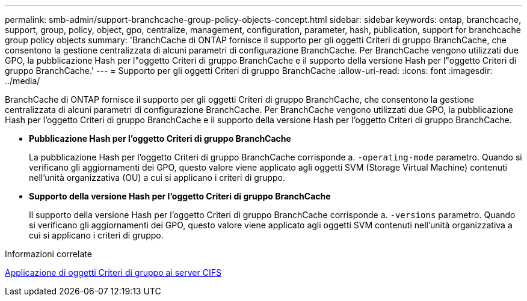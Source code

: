 ---
permalink: smb-admin/support-branchcache-group-policy-objects-concept.html 
sidebar: sidebar 
keywords: ontap, branchcache, support, group, policy, object, gpo, centralize, management, configuration, parameter, hash, publication, support for branchcache group policy objects 
summary: 'BranchCache di ONTAP fornisce il supporto per gli oggetti Criteri di gruppo BranchCache, che consentono la gestione centralizzata di alcuni parametri di configurazione BranchCache. Per BranchCache vengono utilizzati due GPO, la pubblicazione Hash per l"oggetto Criteri di gruppo BranchCache e il supporto della versione Hash per l"oggetto Criteri di gruppo BranchCache.' 
---
= Supporto per gli oggetti Criteri di gruppo BranchCache
:allow-uri-read: 
:icons: font
:imagesdir: ../media/


[role="lead"]
BranchCache di ONTAP fornisce il supporto per gli oggetti Criteri di gruppo BranchCache, che consentono la gestione centralizzata di alcuni parametri di configurazione BranchCache. Per BranchCache vengono utilizzati due GPO, la pubblicazione Hash per l'oggetto Criteri di gruppo BranchCache e il supporto della versione Hash per l'oggetto Criteri di gruppo BranchCache.

* *Pubblicazione Hash per l'oggetto Criteri di gruppo BranchCache*
+
La pubblicazione Hash per l'oggetto Criteri di gruppo BranchCache corrisponde a. `-operating-mode` parametro. Quando si verificano gli aggiornamenti dei GPO, questo valore viene applicato agli oggetti SVM (Storage Virtual Machine) contenuti nell'unità organizzativa (OU) a cui si applicano i criteri di gruppo.

* *Supporto della versione Hash per l'oggetto Criteri di gruppo BranchCache*
+
Il supporto della versione Hash per l'oggetto Criteri di gruppo BranchCache corrisponde a. `-versions` parametro. Quando si verificano gli aggiornamenti dei GPO, questo valore viene applicato agli oggetti SVM contenuti nell'unità organizzativa a cui si applicano i criteri di gruppo.



.Informazioni correlate
xref:applying-group-policy-objects-concept.adoc[Applicazione di oggetti Criteri di gruppo ai server CIFS]
